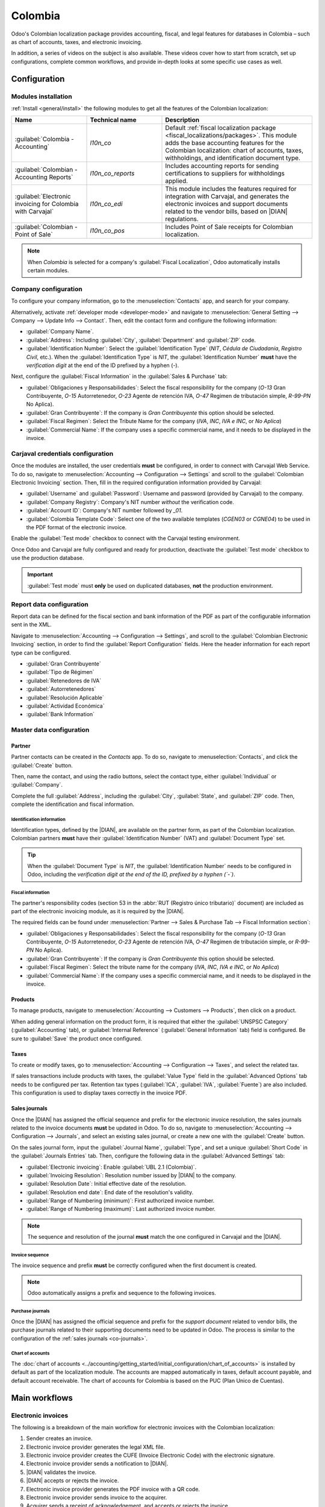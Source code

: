 ========
Colombia
========

.. |DIAN| replace:: :abbr:`DIAN (Dirección de Impuestos y Aduanas Nacionales)`

Odoo's Colombian localization package provides accounting, fiscal, and legal features for databases
in Colombia – such as chart of accounts, taxes, and electronic invoicing.

In addition, a series of videos on the subject is also available. These videos cover how to start
from scratch, set up configurations, complete common workflows, and provide in-depth looks at some
specific use cases as well.

.. seealso::
   `Smart Tutorial - Colombian Localization
   <https://www.odoo.com/slides/smart-tutorial-localizacion-de-colombia-132>`_.

.. _colombia/configuration:

Configuration
=============

Modules installation
--------------------

:ref:`Install <general/install>` the following modules to get all the features of the Colombian
localization:

.. list-table::
   :header-rows: 1
   :widths: 25 25 50

   * - Name
     - Technical name
     - Description
   * - :guilabel:`Colombia - Accounting`
     - `l10n_co`
     - Default :ref:`fiscal localization package <fiscal_localizations/packages>`. This module adds
       the base accounting features for the Colombian localization: chart of accounts, taxes,
       withholdings, and identification document type.
   * - :guilabel:`Colombian - Accounting Reports`
     - `l10n_co_reports`
     - Includes accounting reports for sending certifications to suppliers for withholdings applied.
   * - :guilabel:`Electronic invoicing for Colombia with Carvajal`
     - `l10n_co_edi`
     - This module includes the features required for integration with Carvajal, and
       generates the electronic invoices and support documents related to the vendor bills, based on
       |DIAN| regulations.
   * - :guilabel:`Colombian - Point of Sale`
     - `l10n_co_pos`
     - Includes Point of Sale receipts for Colombian localization.

.. note::
   When `Colombia` is selected for a company's :guilabel:`Fiscal Localization`, Odoo automatically
   installs certain modules.

Company configuration
---------------------

To configure your company information, go to the :menuselection:`Contacts` app, and search for your
company.

Alternatively, activate :ref:`developer mode <developer-mode>` and navigate to
:menuselection:`General Setting --> Company --> Update Info --> Contact`. Then, edit the contact
form and configure the following information:

- :guilabel:`Company Name`.
- :guilabel:`Address`: Including :guilabel:`City`, :guilabel:`Department` and :guilabel:`ZIP` code.
- :guilabel:`Identification Number`: Select the :guilabel:`Identification Type` (`NIT`, `Cédula de
  Ciudadanía`, `Registro Civil`, etc.). When the :guilabel:`Identification Type` is `NIT`, the
  :guilabel:`Identification Number` **must** have the *verification digit* at the end of the ID
  prefixed by a hyphen (`-`).

Next, configure the :guilabel:`Fiscal Information` in the :guilabel:`Sales & Purchase` tab:

- :guilabel:`Obligaciones y Responsabilidades`: Select the fiscal responsibility for the company
  (`O-13` Gran Contribuyente, `O-15` Autorretenedor, `O-23` Agente de retención IVA, `O-47` Regimen
  de tributación simple, `R-99-PN` No Aplica).
- :guilabel:`Gran Contribuyente`: If the company is *Gran Contribuyente* this option should be
  selected.
- :guilabel:`Fiscal Regimen`: Select the Tribute Name for the company (`IVA`, `INC`, `IVA e INC`,
  or `No Aplica`)
- :guilabel:`Commercial Name`: If the company uses a specific commercial name, and it needs to be
  displayed in the invoice.

Carjaval credentials configuration
----------------------------------

Once the modules are installed, the user credentials **must** be configured, in order to connect
with Carvajal Web Service. To do so, navigate to :menuselection:`Accounting --> Configuration -->
Settings` and scroll to the :guilabel:`Colombian Electronic Invoicing` section. Then, fill in the
required configuration information provided by Carvajal:

- :guilabel:`Username` and :guilabel:`Password`: Username and password (provided by Carvajal) to the
  company.
- :guilabel:`Company Registry`: Company's NIT number *without* the verification code.
- :guilabel:`Account ID`: Company's NIT number followed by `_01`.
- :guilabel:`Colombia Template Code`: Select one of the two available templates (`CGEN03` or
  `CGNE04`) to be used in the PDF format of the electronic invoice.

Enable the :guilabel:`Test mode` checkbox to connect with the Carvajal testing environment.

Once Odoo and Carvajal are fully configured and ready for production, deactivate the :guilabel:`Test
mode` checkbox to use the production database.

.. image:: colombia/carvajal-configuration.png
   :align: center
   :alt: Configure credentials for Carvajal web service in Odoo.

.. important::
   :guilabel:`Test mode` must **only** be used on duplicated databases, **not** the production
   environment.

Report data configuration
-------------------------

Report data can be defined for the fiscal section and bank information of the PDF as part of the
configurable information sent in the XML.

Navigate to :menuselection:`Accounting --> Configuration --> Settings`, and scroll to the
:guilabel:`Colombian Electronic Invoicing` section, in order to find the :guilabel:`Report
Configuration` fields. Here the header information for each report type can be configured.

- :guilabel:`Gran Contribuyente`
- :guilabel:`Tipo de Régimen`
- :guilabel:`Retenedores de IVA`
- :guilabel:`Autorretenedores`
- :guilabel:`Resolución Aplicable`
- :guilabel:`Actividad Económica`
- :guilabel:`Bank Information`

.. _colombia/master-data:

Master data configuration
-------------------------

Partner
~~~~~~~

Partner contacts can be created in the *Contacts* app. To do so, navigate to
:menuselection:`Contacts`, and click the :guilabel:`Create` button.

Then, name the contact, and using the radio buttons, select the contact type, either
:guilabel:`Individual` or :guilabel:`Company`.

Complete the full :guilabel:`Address`, including the :guilabel:`City`, :guilabel:`State`, and
:guilabel:`ZIP` code. Then, complete the identification and fiscal information.

Identification information
**************************

Identification types, defined by the |DIAN|, are available on the partner form, as part of the
Colombian localization. Colombian partners **must** have their :guilabel:`Identification Number`
(VAT) and :guilabel:`Document Type` set.

.. tip::
   When the :guilabel:`Document Type` is `NIT`, the :guilabel:`Identification Number` needs to be
   configured in Odoo, including the *verification digit at the end of the ID, prefixed by a hyphen
   (`-`)*.

Fiscal information
******************

The partner's responsibility codes (section 53 in the :abbr:`RUT (Registro único tributario)`
document) are included as part of the electronic invoicing module, as it is required by the |DIAN|.

The required fields can be found under :menuselection:`Partner --> Sales & Purchase Tab --> Fiscal
Information section`:

- :guilabel:`Obligaciones y Responsabilidades`: Select the fiscal responsibility for the company
  (`O-13` Gran Contribuyente, `O-15` Autorretenedor, `O-23` Agente de retención IVA, `O-47` Regimen
  de tributación simple, or `R-99-PN` No Aplica).
- :guilabel:`Gran Contribuyente`: If the company is *Gran Contribuyente* this option should be
  selected.
- :guilabel:`Fiscal Regimen`: Select the tribute name for the company (`IVA`, `INC`, `IVA e INC`, or
  `No Aplica`)
- :guilabel:`Commercial Name`: If the company uses a specific commercial name, and it needs to be
  displayed in the invoice.

Products
~~~~~~~~

To manage products, navigate to :menuselection:`Accounting --> Customers --> Products`, then click
on a product.

When adding general information on the product form, it is required that either the
:guilabel:`UNSPSC Category` (:guilabel:`Accounting` tab), or :guilabel:`Internal Reference`
(:guilabel:`General Information` tab) field is configured. Be sure to :guilabel:`Save` the product
once configured.

Taxes
~~~~~

To create or modify taxes, go to :menuselection:`Accounting --> Configuration --> Taxes`, and select
the related tax.

If sales transactions include products with taxes, the :guilabel:`Value Type` field in the
:guilabel:`Advanced Options` tab needs to be configured per tax. Retention tax types
(:guilabel:`ICA`, :guilabel:`IVA`, :guilabel:`Fuente`) are also included. This configuration is used
to display taxes correctly in the invoice PDF.

.. image:: colombia/retention-tax-types.png
   :align: center
   :alt: The ICA, IVA and Fuente fields in the Advanced Options tab in Odoo.

.. _co-journals:

Sales journals
~~~~~~~~~~~~~~

Once the |DIAN| has assigned the official sequence and prefix for the electronic invoice resolution,
the sales journals related to the invoice documents **must** be updated in Odoo. To do so, navigate
to :menuselection:`Accounting --> Configuration --> Journals`, and select an existing sales journal,
or create a new one with the :guilabel:`Create` button.

On the sales journal form, input the :guilabel:`Journal Name`, :guilabel:`Type`, and set a unique
:guilabel:`Short Code` in the :guilabel:`Journals Entries` tab. Then, configure the following data
in the :guilabel:`Advanced Settings` tab:

- :guilabel:`Electronic invoicing`: Enable :guilabel:`UBL 2.1 (Colombia)`.
- :guilabel:`Invoicing Resolution`: Resolution number issued by |DIAN| to the company.
- :guilabel:`Resolution Date`: Initial effective date of the resolution.
- :guilabel:`Resolution end date`: End date of the resolution's validity.
- :guilabel:`Range of Numbering (minimum)`: First authorized invoice number.
- :guilabel:`Range of Numbering (maximum)`: Last authorized invoice number.

.. note::
   The sequence and resolution of the journal **must** match the one configured in Carvajal and the
   |DIAN|.

Invoice sequence
****************

The invoice sequence and prefix **must** be correctly configured when the first document is created.

.. note::
   Odoo automatically assigns a prefix and sequence to the following invoices.

Purchase journals
*****************

Once the |DIAN| has assigned the official sequence and prefix for the *support document* related to
vendor bills, the purchase journals related to their supporting documents need to be updated in
Odoo. The process is similar to the configuration of the :ref:`sales journals <co-journals>`.

Chart of accounts
*****************

The :doc:`chart of accounts
<../accounting/getting_started/initial_configuration/chart_of_accounts>` is installed by default as
part of the localization module. The accounts are mapped automatically in taxes, default account
payable, and default account receivable. The chart of accounts for Colombia is based on the PUC
(Plan Unico de Cuentas).

.. _colombia/workflows:

Main workflows
==============

Electronic invoices
-------------------

The following is a breakdown of the main workflow for electronic invoices with the Colombian
localization:

#. Sender creates an invoice.
#. Electronic invoice provider generates the legal XML file.
#. Electronic invoice provider creates the CUFE (Invoice Electronic Code) with the electronic
   signature.
#. Electronic invoice provider sends a notification to |DIAN|.
#. |DIAN| validates the invoice.
#. |DIAN| accepts or rejects the invoice.
#. Electronic invoice provider generates the PDF invoice with a QR code.
#. Electronic invoice provider sends invoice to the acquirer.
#. Acquirer sends a receipt of acknowledgement, and accepts or rejects the invoice.
#. Sender downloads a :file:`.zip` file with the PDF and XML.

.. image:: colombia/workflow-electronic-invoice.png
   :align: center
   :alt: Electronic invoice workflow for Colombian localization.

.. _colombia/invoice-creation:

Invoice creation
~~~~~~~~~~~~~~~~

.. note::
   The functional workflow taking place before an invoice validation does **not** alter the main
   changes introduced with the electronic invoice.

Electronic invoices are generated and sent to both the |DIAN| and customer through Carvajal's web
service integration. These documents can be created from your sales order or manually generated. To
create a new invoice, go to :menuselection:`Accounting --> Customers --> Invoices`, and select
:guilabel:`Create`. On the invoice form configure the following fields:

- :guilabel:`Customer`: Customer's information.
- :guilabel:`Journal`: Journal used for electronic invoices.
- :guilabel:`Electronic Invoice Type`: Select the type of document. By default, :guilabel:`Factura
  de Venta` is selected.
- :guilabel:`Invoice Lines`: Specify the products with the correct taxes.

When done, click :guilabel:`Confirm`.

.. _colombia/invoice-validation:

Invoice validation
~~~~~~~~~~~~~~~~~~

After the invoice confirmation, an XML file is created and sent automatically to Carvajal. The
invoice is then processed asynchronously by the E-invoicing service UBL 2.1 (Colombia). The file is
also displayed in the chatter.

.. image:: colombia/invoice-sent.png
   :align: center
   :alt: Carvajal XML invoice file in Odoo chatter.

The :guilabel:`Electronic Invoice Name` field is now displayed in the :guilabel:`EDI Documents` tab,
with the name of the XML file. Additionally, the :guilabel:`Electronic Invoice Status` field is
displayed with the initial value :guilabel:`In progress`, which is located in the invoice header.

.. _colombia/invoice-xml:

Reception of legal XML and PDF
~~~~~~~~~~~~~~~~~~~~~~~~~~~~~~

The electronic invoice vendor (Carvajal) receives the XML file, and proceeds to validate its
structure and information.

The *electronic invoice status* can be checked in the :guilabel:`Action` menu, by clicking the
:guilabel:`Check Carvajal Status` button. The :guilabel:`Electronic Invoice Status` field value
changes to :guilabel:`Validated`, if everything is correct.

Then, proceed to generate a legal XML, which includes a digital signature and a unique code (CUFE),
and a PDF invoice that includes a QR code, along with the previously-generated CUFE code.

A :file:`.zip` containing the legal electronic invoice (in XML format) and the invoice in (PDF
format) is downloaded and displayed in the invoice chatter:

.. image:: colombia/invoice-zip.png
   :align: center
   :alt: ZIP file displayed in the invoice chatter in Odoo.

The electronic invoice status changes to :guilabel:`Accepted`.

Credit notes
------------

The process for credit notes is the same as for invoices. To create a credit note with reference to
an invoice, go to :menuselection:`Accounting --> Customers --> Invoices`. On the invoice, click
:guilabel:`Add Credit Note`, and complete the following information:

- :guilabel:`Credit Method`: Select the type of credit method.

  - :guilabel:`Partial Refund`: Use this option when it is a partial amount.
  - :guilabel:`Full Refund`: Use this option if the credit note is for the full amount.
  - :guilabel:`Full refund and new draft invoice`: Use this option if the credit note is
    auto-validated and reconciled with the invoice. The original invoice is duplicated as a new
    draft.

- :guilabel:`Reason`: Enter the reason for the credit note.
- :guilabel:`Reversal Date`: Select if you want a specific date for the credit note or if it is the
  journal entry date.
- :guilabel:`Use Specific Journal`: Select the journal for your credit note or leave it empty if
  you want to use the same journal as the original invoice.
- :guilabel:`Refund Date`: If you chose a specific date, select the date for the refund.

Once reviewed, click the :guilabel:`Reverse` button.

Debit notes
-----------

The process for debit notes is similar to credit notes. To create a debit note with reference to an
invoice, go to :menuselection:`Accounting --> Customers --> Invoices`. On the invoice, click the
:guilabel:`Add Debit Note` button, and enter the following information:

- :guilabel:`Reason`: Type the reason for the debit note.
- :guilabel:`Debit note date`: Select the specific options.
- :guilabel:`Copy lines`: Select this option if you need to register a debit note with the same
  lines of invoice.
- :guilabel:`Use Specific Journal`: Select the printer point for your debit note, or leave it empty
  if you want to use the same journal as the original invoice.

When done, click :guilabel:`Create Debit Note`.

Support document for vendor bills
---------------------------------

With master data, credentials, and the purchase journal configured for support documents related to
vendor bills, you can start using *support documents*.

Support documents for vendor bills can be created from your purchase order or manually. Go to
:menuselection:`Accounting --> Vendors --> Bills` and fill in the following data:

- :guilabel:`Vendor`: Enter the vendor's information.
- :guilabel:`Bill Date`: Select the date of the bill.
- :guilabel:`Journal`: Select the journal for support documents related to the vendor bills.
- :guilabel:`Invoiced Lines`: Specify the products with the correct taxes.

Once reviewed, click the :guilabel:`Confirm` button. Upon confirmation, an XML file is created and
automatically sent to Carvajal.

.. _colombia/common-errors:

Common errors
-------------

During the XML validation, the most common errors are related to missing master data (*Contact Tax
ID*, *Address*, *Products*, *Taxes*). In such cases, error messages are shown in the chatter after
updating the electronic invoice status.

After the master data has been corrected, you can reprocess the XML with the new data and send the
updated version using the :guilabel:`Action` menu.

.. image:: colombia/xml-validation-errors.png
   :align: center
   :alt: XML validation errors shown in the invoice chatter in Odoo.

.. _colombia/reports:

Financial reports
=================

Certificado de Retención en ICA
-------------------------------

This report is a certification to vendors for withholdings made for the Colombian Industry and
Commerce (ICA) tax. The report can be found under :menuselection:`Accounting --> Reporting -->
Colombian Statements --> Certificado de Retención en ICA`.

.. image:: colombia/ica-report.png
   :align: center
   :alt: Certificado de Retención en ICA report in Odoo Accounting.

Certificado de Retención en IVA
-------------------------------

This report issues a certificate on the amount withheld from vendors for VAT withholding. The report
can be found under :menuselection:`Accounting --> Reporting --> Colombian Statements --> Certificado
de Retención en IVA`.

.. image:: colombia/iva-report.png
   :align: center
   :alt: Certificado de Retención en IVA report in Odoo Accounting.

Certificado de Retención en la Fuente
-------------------------------------

This certificate is issued to partners for the withholding tax that they have made. The report can
be found under :menuselection:`Accounting --> Reporting --> Colombian Statements --> Certificado de
Retención en Fuente`.

.. image:: colombia/fuente-report.png
   :align: center
   :alt: Certificado de Retención en Fuente report in Odoo Accounting.
